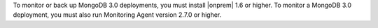 To monitor or back up MongoDB 3.0 deployments, you must install |onprem|
1.6 or higher. To monitor a MongoDB 3.0 deployment, you must also run
Monitoring Agent version 2.7.0 or higher.
